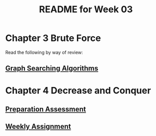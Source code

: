 #+TITLE: README for Week 03
#+LANGUAGE: en
#+OPTIONS: H:4 num:nil toc:nil \n:nil @:t ::t |:t ^:t *:t TeX:t LaTeX:t
#+STARTUP: showeverything

* Chapter 3 Brute Force

  Read the following by way of review:

** [[file:graph-searching-algorithms.org][Graph Searching Algorithms]]

* Chapter 4 Decrease and Conquer

** [[file:pa03.org][Preparation Assessment]]

** [[file:wa03.org][Weekly Assignment]]
